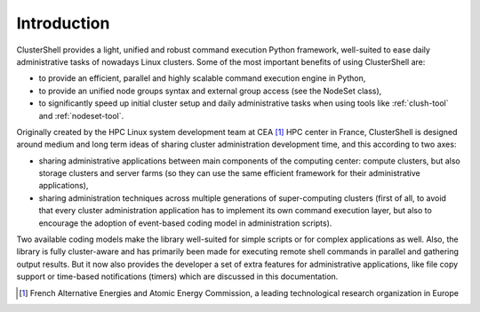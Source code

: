 Introduction
============

ClusterShell provides a light, unified and robust command execution Python
framework, well-suited to ease daily administrative tasks of nowadays Linux
clusters. Some of the most important benefits of using ClusterShell are:

* to provide an efficient, parallel and highly scalable command execution
  engine in Python,
* to provide an unified node groups syntax and external group access (see the
  NodeSet class),
* to significantly speed up initial cluster setup and daily administrative tasks
  when using tools like :ref:`clush-tool` and :ref:`nodeset-tool`.

Originally created by the HPC Linux system development team at CEA [#]_ HPC
center in France, ClusterShell is designed around medium and long term ideas
of sharing cluster administration development time, and this according to two
axes:

* sharing administrative applications between main components of the computing
  center: compute clusters, but also storage clusters and server farms (so
  they can use the same efficient framework for their administrative
  applications),
* sharing administration techniques across multiple generations of
  super-computing clusters (first of all, to avoid that every cluster
  administration application has to implement its own command execution layer,
  but also to encourage the adoption of event-based coding model in
  administration scripts).

Two available coding models make the library well-suited for simple scripts or
for complex applications as well. Also, the library is fully cluster-aware and
has primarily been made for executing remote shell commands in parallel and
gathering output results. But it now also provides the developer a set of
extra features for administrative applications, like file copy support or
time-based notifications (timers) which are discussed in this documentation.


.. [#] French Alternative Energies and Atomic Energy Commission, a leading
       technological research organization in Europe
